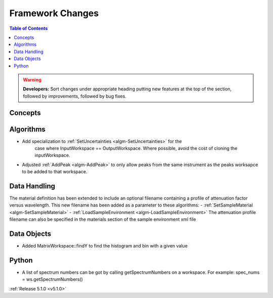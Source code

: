=================
Framework Changes
=================

.. contents:: Table of Contents
   :local:

.. warning:: **Developers:** Sort changes under appropriate heading
    putting new features at the top of the section, followed by
    improvements, followed by bug fixes.

Concepts
--------

Algorithms
----------

- Add specialization to :ref:`SetUncertainties <algm-SetUncertainties>` for the
   case where InputWorkspace == OutputWorkspace. Where possible, avoid the
   cost of cloning the inputWorkspace.
- Adjusted :ref:`AddPeak <algm-AddPeak>` to only allow peaks from the same instrument as the peaks worksapce to be added to that workspace. 

Data Handling
-------------

The material definition has been extended to include an optional filename containing a profile of attenuation factor versus wavelength. This new filename has been added as a parameter to these algorithms:
- :ref:`SetSampleMaterial <algm-SetSampleMaterial>`
- :ref:`LoadSampleEnvironment <algm-LoadSampleEnvironment>`
The attenuation profile filename can also be specified in the materials section of the sample environment xml file

Data Objects
------------

- Added MatrixWorkspace::findY to find the histogram and bin with a given value 

Python
------
- A list of spectrum numbers can be got by calling getSpectrumNumbers on a 
  workspace. For example: spec_nums = ws.getSpectrumNumbers()

:ref:`Release 5.1.0 <v5.1.0>`
